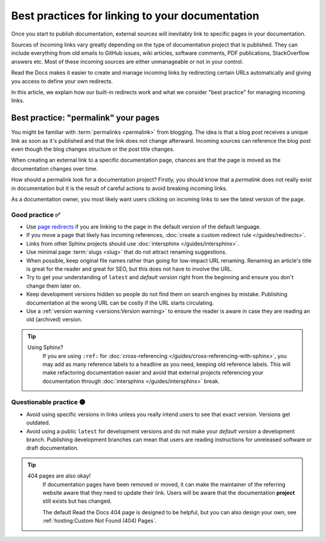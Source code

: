 .. old reference

.. _Automatic Redirects:

Best practices for linking to your documentation
================================================

Once you start to publish documentation,
external sources will inevitably link to specific pages in your documentation.

Sources of incoming links vary greatly depending on the type of documentation project that is published.
They can include everything from old emails to GitHub issues, wiki articles, software comments, PDF publications, StackOverflow answers etc.
Most of these incoming sources are either unmanageable or not in your control.

Read the Docs makes it easier to create and manage incoming links by redirecting certain URLs automatically
and giving you access to define your own redirects.

In this article,
we explain how our built-in redirects work and what we consider "best practice" for managing incoming links.

.. seealso::

   :doc:`/versions`
     Read more about how to handle versioned documentation and URL structures.

   :doc:`/user-defined-redirects`
     Overview of all the redirect features available on Read the Docs.
     Many of the redirect features are useful either for building external links or handling requests to old URLs.

   :doc:`/guides/redirects`
     How to add a user-defined redirect, step-by-step.
     Useful if your content changes location!


Best practice: "permalink" your pages
-------------------------------------

You might be familiar with :term:`permalinks <permalink>` from blogging.
The idea is that a blog post receives a unique link as soon as it's published and that the link does not change afterward.
Incoming sources can reference the blog post even though the blog changes structure or the post title changes.

When creating an external link to a specific documentation page,
chances are that the page is moved as the documentation changes over time.

How should a permalink look for a documentation project?
Firstly, you should know that a *permalink* does not really exist in documentation but it is the result of careful actions to avoid breaking incoming links.

As a documentation owner,
you most likely want users clicking on incoming links to see the latest version of the page.

Good practice ✅
~~~~~~~~~~~~~~~~

* Use `page redirects <user-defined-redirects:Page redirects>`_ if you are linking to the page in the default version of the default language.
* If you move a page that likely has incoming references, :doc:`create a custom redirect rule </guides/redirects>`.
* Links from other Sphinx projects should use :doc:`intersphinx </guides/intersphinx>`.
* Use minimal page :term:`slugs <slug>` that do not attract renaming suggestions.
* When possible,
  keep original file names rather than going for low-impact URL renaming.
  Renaming an article's title is great for the reader and great for SEO,
  but this does not have to involve the URL.
* Try to get your understanding of ``latest`` and *default version* right from the beginning and ensure you don't change them later on.
* Keep development versions hidden so people do not find them on search engines by mistake.
  Publishing documentation at the wrong URL can be costly if the URL starts circulating.
* Use a :ref:`version warning <versions:Version warning>` to ensure the reader is aware in case they are reading an old (archived) version.

.. tip::

   Using Sphinx?
     If you are using ``:ref:`` for :doc:`cross-referencing </guides/cross-referencing-with-sphinx>`, you may add as many reference labels to a headline as you need,
     keeping old reference labels. This will make refactoring documentation easier and avoid that external projects
     referencing your documentation through :doc:`intersphinx </guides/intersphinx>` break.

Questionable practice 🟡
~~~~~~~~~~~~~~~~~~~~~~~~

* Avoid using specific versions in links unless you really intend users to see that exact version.
  Versions get outdated.
* Avoid using a public ``latest`` for development versions and do not make your *default version* a development branch.
  Publishing development branches can mean that users are reading instructions for unreleased software or draft documentation.

.. tip::

   404 pages are also okay!
     If documentation pages have been removed or moved,
     it can make the maintainer of the referring website aware that they need to update their link.
     Users will be aware that the documentation **project** still exists but has changed.

     The default Read the Docs 404 page is designed to be helpful,
     but you can also design your own, see :ref:`hosting:Custom Not Found (404) Pages`.
